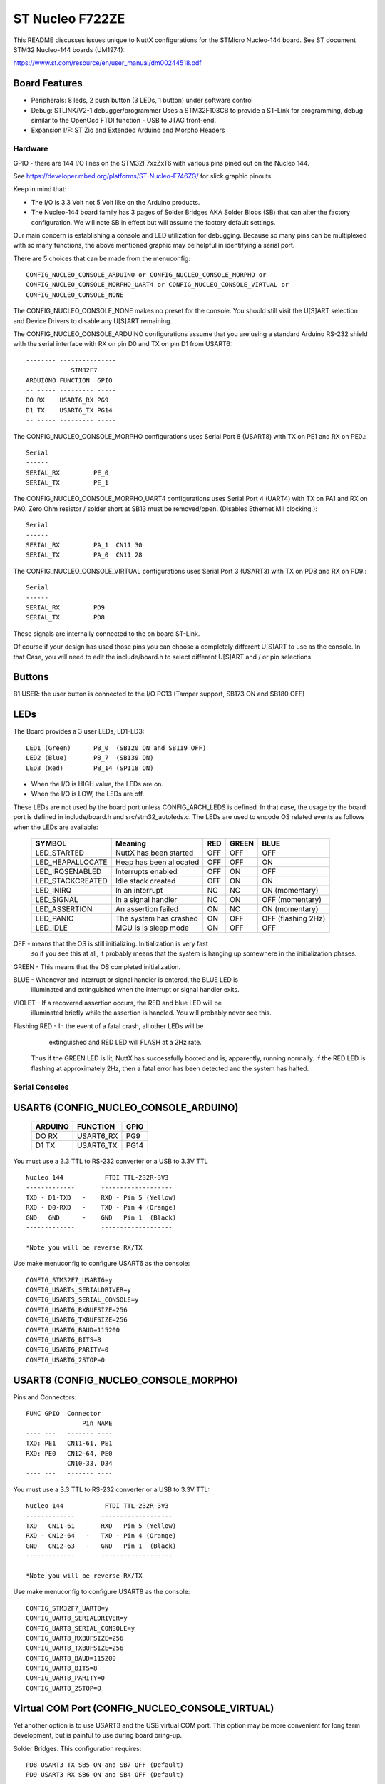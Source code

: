 ================
ST Nucleo F722ZE
================

This README discusses issues unique to NuttX configurations for the STMicro
Nucleo-144 board.  See ST document STM32 Nucleo-144 boards (UM1974):

https://www.st.com/resource/en/user_manual/dm00244518.pdf

Board Features
--------------

- Peripherals: 8 leds, 2 push button (3 LEDs, 1 button) under software control
- Debug: STLINK/V2-1 debugger/programmer Uses a STM32F103CB to
  provide a ST-Link for programming, debug similar to the
  OpenOcd FTDI function - USB to JTAG front-end.
- Expansion I/F: ST Zio and Extended Arduino and Morpho Headers

Hardware
========

GPIO - there are 144 I/O lines on the STM32F7xxZxT6 with various pins pined out
on the Nucleo 144.

See https://developer.mbed.org/platforms/ST-Nucleo-F746ZG/ for slick graphic
pinouts.

Keep in mind that:

- The I/O is 3.3 Volt not 5 Volt like on the Arduino products.
- The Nucleo-144 board family has 3 pages of Solder Bridges AKA Solder
  Blobs (SB) that can alter the factory configuration. We will note SB
  in effect but will assume the factory default settings.

Our main concern is establishing a console and LED utilization for
debugging. Because so many pins can be multiplexed with so many functions,
the above mentioned graphic may be helpful in identifying a serial port.

There are 5 choices that can be made from the menuconfig::

  CONFIG_NUCLEO_CONSOLE_ARDUINO or CONFIG_NUCLEO_CONSOLE_MORPHO or
  CONFIG_NUCLEO_CONSOLE_MORPHO_UART4 or CONFIG_NUCLEO_CONSOLE_VIRTUAL or
  CONFIG_NUCLEO_CONSOLE_NONE

The CONFIG_NUCLEO_CONSOLE_NONE makes no preset for the console. You should still
visit the U[S]ART selection and Device Drivers to disable any U[S]ART remaining.

The CONFIG_NUCLEO_CONSOLE_ARDUINO configurations assume that you are using a
standard Arduino RS-232 shield with the serial interface with RX on pin D0 and
TX on pin D1 from USART6::

            -------- ---------------
                        STM32F7
            ARDUIONO FUNCTION  GPIO
            -- ----- --------- -----
            DO RX    USART6_RX PG9
            D1 TX    USART6_TX PG14
            -- ----- --------- -----

The CONFIG_NUCLEO_CONSOLE_MORPHO configurations uses Serial Port 8 (USART8)
with TX on PE1 and RX on PE0.::

            Serial
            ------
            SERIAL_RX         PE_0
            SERIAL_TX         PE_1

The CONFIG_NUCLEO_CONSOLE_MORPHO_UART4 configurations uses Serial Port 4 (UART4)
with TX on PA1 and RX on PA0. Zero Ohm resistor / solder short at
SB13 must be removed/open. (Disables Ethernet MII clocking.)::

            Serial
            ------
            SERIAL_RX         PA_1  CN11 30
            SERIAL_TX         PA_0  CN11 28

The CONFIG_NUCLEO_CONSOLE_VIRTUAL configurations uses Serial Port 3 (USART3)
with TX on PD8 and RX on PD9.::

            Serial
            ------
            SERIAL_RX         PD9
            SERIAL_TX         PD8

These signals are internally connected to the on board ST-Link.

Of course if your design has used those pins you can choose a completely
different U[S]ART to use as the console. In that Case, you will need to edit
the include/board.h to select different U[S]ART and / or pin selections.

Buttons
-------

B1 USER: the user button is connected to the I/O PC13 (Tamper support, SB173
ON and SB180 OFF)

LEDs
----

The Board provides a 3 user LEDs, LD1-LD3::

  LED1 (Green)      PB_0  (SB120 ON and SB119 OFF)
  LED2 (Blue)       PB_7  (SB139 ON)
  LED3 (Red)        PB_14 (SP118 ON)

- When the I/O is HIGH value, the LEDs are on.
- When the I/O is LOW, the LEDs are off.

These LEDs are not used by the board port unless CONFIG_ARCH_LEDS is
defined.  In that case, the usage by the board port is defined in
include/board.h and src/stm32_autoleds.c. The LEDs are used to encode OS
related events as follows when the LEDs are available:

  ===================  =======================   ===  ===== ====
  SYMBOL                Meaning                  RED  GREEN BLUE
  ===================  =======================   ===  ===== ====
  LED_STARTED          NuttX has been started    OFF  OFF   OFF
  LED_HEAPALLOCATE     Heap has been allocated   OFF  OFF   ON
  LED_IRQSENABLED      Interrupts enabled        OFF  ON    OFF
  LED_STACKCREATED     Idle stack created        OFF  ON    ON
  LED_INIRQ            In an interrupt           NC   NC    ON  (momentary)
  LED_SIGNAL           In a signal handler       NC   ON    OFF (momentary)
  LED_ASSERTION        An assertion failed       ON   NC    ON  (momentary)
  LED_PANIC            The system has crashed    ON   OFF   OFF (flashing 2Hz)
  LED_IDLE             MCU is is sleep mode      ON   OFF   OFF
  ===================  =======================   ===  ===== ====

OFF -    means that the OS is still initializing. Initialization is very fast
         so if you see this at all, it probably means that the system is
         hanging up somewhere in the initialization phases.

GREEN -  This means that the OS completed initialization.

BLUE  -  Whenever and interrupt or signal handler is entered, the BLUE LED is
         illuminated and extinguished when the interrupt or signal handler
         exits.

VIOLET - If a recovered assertion occurs, the RED and blue LED will be
         illuminated briefly while the assertion is handled.  You will
         probably never see this.

Flashing RED - In the event of a fatal crash, all other LEDs will be
          extinguished and RED LED will FLASH at a 2Hz rate.

  Thus if the GREEN LED is lit, NuttX has successfully booted and is,
  apparently, running normally.  If the RED LED is flashing at
  approximately 2Hz, then a fatal error has been detected and the system has
  halted.

Serial Consoles
===============

USART6 (CONFIG_NUCLEO_CONSOLE_ARDUINO)
--------------------------------------

    ======= ========== =====
    ARDUINO FUNCTION   GPIO
    ======= ========== =====
    DO RX   USART6_RX  PG9
    D1 TX   USART6_TX  PG14
    ======= ========== =====

You must use a 3.3 TTL to RS-232 converter or a USB to 3.3V TTL

::

    Nucleo 144           FTDI TTL-232R-3V3
    -------------       -------------------
    TXD - D1-TXD   -    RXD - Pin 5 (Yellow)
    RXD - D0-RXD   -    TXD - Pin 4 (Orange)
    GND   GND      -    GND   Pin 1  (Black)
    -------------       -------------------

    *Note you will be reverse RX/TX

Use make menuconfig to configure USART6 as the console::

    CONFIG_STM32F7_USART6=y
    CONFIG_USARTs_SERIALDRIVER=y
    CONFIG_USARTS_SERIAL_CONSOLE=y
    CONFIG_USART6_RXBUFSIZE=256
    CONFIG_USART6_TXBUFSIZE=256
    CONFIG_USART6_BAUD=115200
    CONFIG_USART6_BITS=8
    CONFIG_USART6_PARITY=0
    CONFIG_USART6_2STOP=0

USART8 (CONFIG_NUCLEO_CONSOLE_MORPHO)
-------------------------------------

Pins and Connectors::

    FUNC GPIO  Connector
                   Pin NAME
    ---- ---   ------- ----
    TXD: PE1   CN11-61, PE1
    RXD: PE0   CN12-64, PE0
               CN10-33, D34
    ---- ---   ------- ----

You must use a 3.3 TTL to RS-232 converter or a USB to 3.3V TTL::

    Nucleo 144           FTDI TTL-232R-3V3
    -------------       -------------------
    TXD - CN11-61   -   RXD - Pin 5 (Yellow)
    RXD - CN12-64   -   TXD - Pin 4 (Orange)
    GND   CN12-63   -   GND   Pin 1  (Black)
    -------------       -------------------

    *Note you will be reverse RX/TX

Use make menuconfig to configure USART8 as the console::

    CONFIG_STM32F7_UART8=y
    CONFIG_UART8_SERIALDRIVER=y
    CONFIG_UART8_SERIAL_CONSOLE=y
    CONFIG_UART8_RXBUFSIZE=256
    CONFIG_UART8_TXBUFSIZE=256
    CONFIG_UART8_BAUD=115200
    CONFIG_UART8_BITS=8
    CONFIG_UART8_PARITY=0
    CONFIG_UART8_2STOP=0

Virtual COM Port (CONFIG_NUCLEO_CONSOLE_VIRTUAL)
------------------------------------------------

Yet another option is to use USART3 and the USB virtual COM port.  This
option may be more convenient for long term development, but is painful
to use during board bring-up.

Solder Bridges.  This configuration requires::

    PD8 USART3 TX SB5 ON and SB7 OFF (Default)
    PD9 USART3 RX SB6 ON and SB4 OFF (Default)

Configuring USART3 is the same as given above but add the S and #3.

Question:  What BAUD should be configure to interface with the Virtual
COM port?  115200 8N1?

Default:

As shipped, SB4 and SB7 are open and SB5 and SB6 closed, so the
virtual COM port is enabled.

SPI
---

Since this board is so generic, having a quick way to set the SPI
configuration seams in order. So the board provides a quick test
that can be selected vi CONFIG_NUCLEO_SPI_TEST that will initialize
the selected buses (SPI1-SPI3) and send some text on the bus at
application initialization time board_app_initialize.

SDIO
----

To test the SD performance one can use a SparkFun microSD Sniffer
from https://www.sparkfun.com/products/9419 or similar board
and connect it as follows::

          VCC    V3.3 CN11  16
          GND    GND  CN11-8
          CMD    PD2  CN11-4
          CLK    PC12 CN11-3
          DAT0 - PC8  CN12-2
          DAT1 - PC9  CN12-1
          DAT2   PC10 CN11-1
          CD     PC11 CN11-2


Configurations
==============

f7xx-nsh
--------

Configures the NuttShell (nsh) located at apps/examples/nsh for the
Nucleo-144 boards.  The Configuration enables the serial interfaces
on USART6.  Support for builtin applications is enabled, but in the base
configuration no builtin applications are selected (see NOTES below).

NOTES:

1. This configuration uses the mconf-based configuration tool.  To
   change this configuration using that tool, you should:

   a. Build and install the kconfig-mconf tool.  See nuttx/README.txt
      see additional README.txt files in the NuttX tools repository.

   b. If this is the initial configuration then execute::

           ./tools/configure.sh nucleo-144:nsh

      in nuttx/ in order to start configuration process.
      Caution: Doing this step more than once will overwrite .config with
      the contents of the nucleo-144/nsh/defconfig file.

   c. Execute 'make oldconfig' in nuttx/ in order to refresh the
      configuration.

   d. Execute 'make menuconfig' in nuttx/ in order to start the
      reconfiguration process.

   e. Save the .config file to reuse it in the future starting at step d.

2. By default, this configuration uses the ARM GNU toolchain
   for Linux.  That can easily be reconfigured, of course.::

     CONFIG_HOST_LINUX=y                     : Builds under Linux
     CONFIG_ARM_TOOLCHAIN_GNU_EABI=y      : ARM GNU for Linux

3. The serial console may be configured to use either USART3 (which would
     correspond to the Virtual COM port) or with the console device
     configured for USART6 to support an Arduino serial shield (see
     instructions above under "Serial Consoles).  You will need to check the
     defconfig file to see how the console is set up and, perhaps, modify
     the configuration accordingly.

     To select the Virtual COM port::

       -CONFIG_NUCLEO_CONSOLE_ARDUINO
       +CONFIG_NUCLEO_CONSOLE_VIRTUAL=y
       -CONFIG_USART6_SERIAL_CONSOLE=y
       +CONFIG_USART3_SERIAL_CONSOLE=y

     To select the Arduino serial shield::

       -CONFIG_NUCLEO_CONSOLE_VIRTUAL=y
       +CONFIG_NUCLEO_CONSOLE_ARDUINO
       -CONFIG_USART3_SERIAL_CONSOLE=y
       +CONFIG_USART6_SERIAL_CONSOLE=y

     Default values for other settings associated with the select USART should
     be correct.

f7xx-evalos:
------------

This configuration is designed to test the features of the board.

- Configures the NuttShell (nsh) located at apps/examples/nsh for the
  Nucleo-144 boards. The console is available on serial interface USART3,
  which is accessible over the USB ST-Link interface.
- Configures nsh with advanced features such as autocompletion.
- Configures the on-board LEDs to work with the 'leds' example app.
- Configures the \'helloxx\' example app.
- Adds character device for i2c1
- Tries to register mpu60x0 IMU to i2c1

NOTES:

1. This configuration uses the mconf-based configuration tool.  To
   change this configuration using that tool, you should:

   a. Build and install the kconfig-mconf tool.  See nuttx/README.txt
      see additional README.txt files in the NuttX tools repository.

   b. If this is the initial configuration then execute::

          ./tools/configure.sh nucleo-144:evalos

      in nuttx/ in order to start configuration process.
      Caution: Doing this step more than once will overwrite .config with
      the contents of the nucleo-144/evalos/defconfig file.

   c. Execute 'make oldconfig' in nuttx/ in order to refresh the
      configuration.

   d. Execute 'make menuconfig' in nuttx/ in order to start the
      reconfiguration process.

   e. Save the .config file to reuse it in the future starting at step d.

2. By default, this configuration uses the ARM GNU toolchain
   for Linux.  That can easily be reconfigured, of course.::

    CONFIG_HOST_LINUX=y                     : Builds under Linux
    CONFIG_ARM_TOOLCHAIN_GNU_EABI=y      : ARM GNU for Linux
